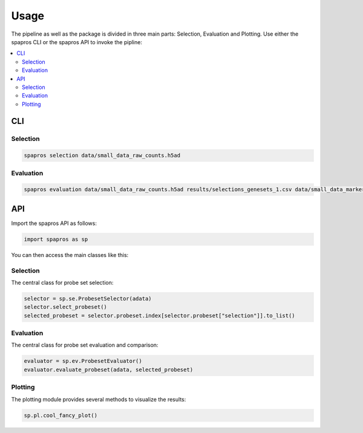 ******
Usage
******

The pipeline as well as the package is divided in three main parts: Selection, Evaluation and Plotting.
Use either the spapros CLI or the spapros API to invoke the pipline:

.. contents::
    :local:
    :backlinks: none

CLI
====

Selection
-----------------


.. code-block:: bash

    spapros selection data/small_data_raw_counts.h5ad


Evaluation
--------------

.. code-block:: bash

    spapros evaluation data/small_data_raw_counts.h5ad results/selections_genesets_1.csv data/small_data_marker_list.csv genesets_1_0 genesets_1_1 genesets_1_13 --parameters data/parameters.yml

API
=====

Import the spapros API as follows:

.. code:: python

   import spapros as sp

You can then access the main classes like this:

Selection
------------

The central class for probe set selection:

.. code:: python

   selector = sp.se.ProbesetSelector(adata)
   selector.select_probeset()
   selected_probeset = selector.probeset.index[selector.probeset["selection"]].to_list()


Evaluation
------------

The central class for probe set evaluation and comparison:

.. code:: python

   evaluator = sp.ev.ProbesetEvaluator()
   evaluator.evaluate_probeset(adata, selected_probeset)

Plotting
----------

The plotting module provides several methods to visualize the results:

.. code:: python

   sp.pl.cool_fancy_plot()









